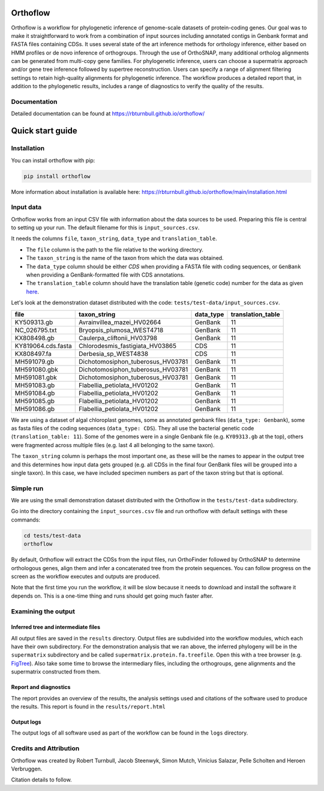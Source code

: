 ======================
Orthoflow
======================

.. image:: https://raw.githubusercontent.com/rbturnbull/orthoflow/master/docs/source/_static/images/orthoflow-banner.svg

.. start-badges

|pipeline badge| |docs badge| |black badge| |snakemake badge| |git3moji badge| |contributor covenant badge|

.. |pipeline badge| image:: https://github.com/rbturnbull/orthoflow/actions/workflows/testing.yml/badge.svg
    :target: https://github.com/rbturnbull/orthoflow/actions/workflows/testing.yml

.. |docs badge| image:: https://github.com/rbturnbull/orthoflow/actions/workflows/docs.yml/badge.svg
    :target: https://rbturnbull.github.io/orthoflow/
    
.. |black badge| image:: https://img.shields.io/badge/code%20style-black-000000.svg
    :target: https://github.com/psf/black

.. |snakemake badge| image:: https://img.shields.io/badge/snakemake-≥5.6.0-brightgreen.svg?style=flat
    :target: https://snakemake.readthedocs.io

.. |git3moji badge| image:: https://img.shields.io/badge/git3moji-%E2%9A%A1%EF%B8%8F%F0%9F%90%9B%F0%9F%93%BA%F0%9F%91%AE%F0%9F%94%A4-fffad8.svg
    :target: https://robinpokorny.github.io/git3moji/

.. |contributor covenant badge| image:: https://img.shields.io/badge/Contributor%20Covenant-2.1-4baaaa.svg
    :target: CONTRIBUTING.html#code-of-conduct

.. end-badges

Orthoflow is a workflow for phylogenetic inference of genome-scale datasets of protein-coding genes. 
Our goal was to make it straightforward to work from a combination of input sources including annotated contigs in Genbank format and FASTA files containing CDSs.
It uses several state of the art inference methods for orthology inference, either based on HMM profiles or de novo inference of orthogroups.
Through the use of OrthoSNAP, many additional ortholog alignments can be generated from multi-copy gene families.
For phylogenetic inference, users can choose a supermatrix approach and/or gene tree inference followed by supertree reconstruction.
Users can specify a range of alignment filtering settings to retain high-quality alignments for phylogenetic inference.
The workflow produces a detailed report that, in addition to the phylogenetic results, includes a range of diagnostics to verify the quality of the results.


.. image:: docs/source/_static/images/orthoflow-workflow-diagram.svg

Documentation
=============

Detailed documentation can be found at https://rbturnbull.github.io/orthoflow/

=================
Quick start guide
=================

Installation
============

You can install orthoflow with pip:

.. code-block::

    pip install orthoflow

More information about installation is available here: https://rbturnbull.github.io/orthoflow/main/installation.html

.. start-beginner-tutorial

Input data
==========

Orthoflow works from an input CSV file with information about the data sources  to be used. Preparing this file is central to setting up your run. The default filename for this is ``input_sources.csv``.

It needs the columns ``file``, ``taxon_string``, ``data_type`` and ``translation_table``.

- The ``file`` column is the path to the file relative to the working directory.
- The ``taxon_string`` is the name of the taxon from which the data was obtained.
- The ``data_type`` column should be either `CDS` when providing a FASTA file with coding sequences, or ``GenBank`` when providing a GenBank-formatted file with CDS annotations.
- The ``translation_table`` column should have the translation table (genetic code) number for the data as given `here <https://www.ncbi.nlm.nih.gov/Taxonomy/Utils/wprintgc.cgi?mode=c>`_.

Let's look at the demonstration dataset distributed with the code: ``tests/test-data/input_sources.csv``.

=================== ================================== ========== =================
file                taxon_string                       data_type  translation_table
=================== ================================== ========== =================
KY509313.gb         Avrainvillea_mazei_HV02664         GenBank    11
NC_026795.txt       Bryopsis_plumosa_WEST4718          GenBank    11
KX808498.gb         Caulerpa_cliftonii_HV03798         GenBank    11
KY819064.cds.fasta  Chlorodesmis_fastigiata_HV03865    CDS        11
KX808497.fa         Derbesia_sp_WEST4838               CDS        11
MH591079.gb         Dichotomosiphon_tuberosus_HV03781  GenBank    11
MH591080.gbk        Dichotomosiphon_tuberosus_HV03781  GenBank    11
MH591081.gbk        Dichotomosiphon_tuberosus_HV03781  GenBank    11
MH591083.gb         Flabellia_petiolata_HV01202        GenBank    11
MH591084.gb         Flabellia_petiolata_HV01202        GenBank    11
MH591085.gb         Flabellia_petiolata_HV01202        GenBank    11
MH591086.gb         Flabellia_petiolata_HV01202        GenBank    11
=================== ================================== ========== =================

We are using a dataset of algal chloroplast genomes, some as annotated genbank files (``data_type: Genbank``), some as fasta files of the coding sequences (``data_type: CDS``). They all use the bacterial genetic code (``translation_table: 11``). Some of the genomes were in a single Genbank file (e.g. ``KY09313.gb`` at the top), others were fragmented across multiple files (e.g. last 4 all belonging to the same taxon).

The ``taxon_string`` column is perhaps the most important one, as these will be the names to appear in the output tree and this determines how input data gets grouped (e.g. all CDSs in the final four GenBank files will be grouped into a single taxon). In this case, we have included specimen numbers as part of the taxon string but that is optional.



Simple run
==========

We are using the small demonstration dataset distributed with the Orthoflow in the ``tests/test-data`` subdirectory.

Go into the directory containing the ``input_sources.csv`` file and run orthoflow with default settings with these commands:

.. code-block::

    cd tests/test-data
    orthoflow

By default, Orthoflow will extract the CDSs from the input files, run OrthoFinder followed by OrthoSNAP to determine orthologous genes, align them and infer a concatenated tree from the protein sequences. You can follow progress on the screen as the workflow executes and outputs are produced.

Note that the first time you run the workflow, it will be slow because it needs to download and install the software it depends on. This is a one-time thing and runs should get going much faster after.


Examining the output
====================

Inferred tree and intermediate files
------------------------------------
All output files are saved in the ``results`` directory. Output files are subdivided into the workflow modules, which each have their own subdirectory. For the demonstration analysis that we ran above, the inferred phylogeny will be in the ``supermatrix`` subdirectory and be called ``supermatrix.protein.fa.treefile``. Open this with a tree browser (e.g. `FigTree <https://github.com/rambaut/figtree>`_). Also take some time to browse the intermediary files, including the orthogroups, gene alignments and the supermatrix constructed from them.

Report and diagnostics
----------------------
The report provides an overview of the results, the analysis settings used and citations of the software used to produce the results. This report is found in the ``results/report.html``

Output logs
-----------
The output logs of all software used as part of the workflow can be found in the ``logs`` directory.

.. end-beginner-tutorial


Credits and Attribution
========================

.. start-credits

Orthoflow was created by Robert Turnbull, Jacob Steenwyk, Simon Mutch, Vinícius Salazar, Pelle Scholten and Heroen Verbruggen.

Citation details to follow.

.. end-credits